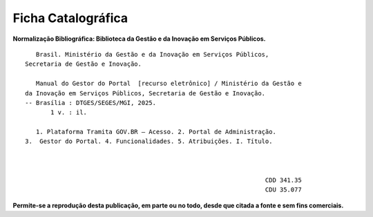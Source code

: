 Ficha Catalográfica
===================

**Normalização Bibliográfica: Biblioteca da Gestão e da Inovação em Serviços Públicos.**

::
  
   
            Brasil. Ministério da Gestão e da Inovação em Serviços Públicos, 
         Secretaria de Gestão e Inovação. 
                                                
            Manual do Gestor do Portal  [recurso eletrônico] / Ministério da Gestão e 
         da Inovação em Serviços Públicos, Secretaria de Gestão e Inovação. 
         -- Brasília : DTGES/SEGES/MGI, 2025.
                1 v. : il.                                                           
                                                                                             
            1. Plataforma Tramita GOV.BR – Acesso. 2. Portal de Administração. 
         3.  Gestor do Portal. 4. Funcionalidades. 5. Atribuições. I. Título.
          
            

                                                                           CDD 341.35
                                                                           CDU 35.077 


      
**Permite-se a reprodução desta publicação, em parte ou no todo, desde que citada a fonte e sem fins comerciais.**

